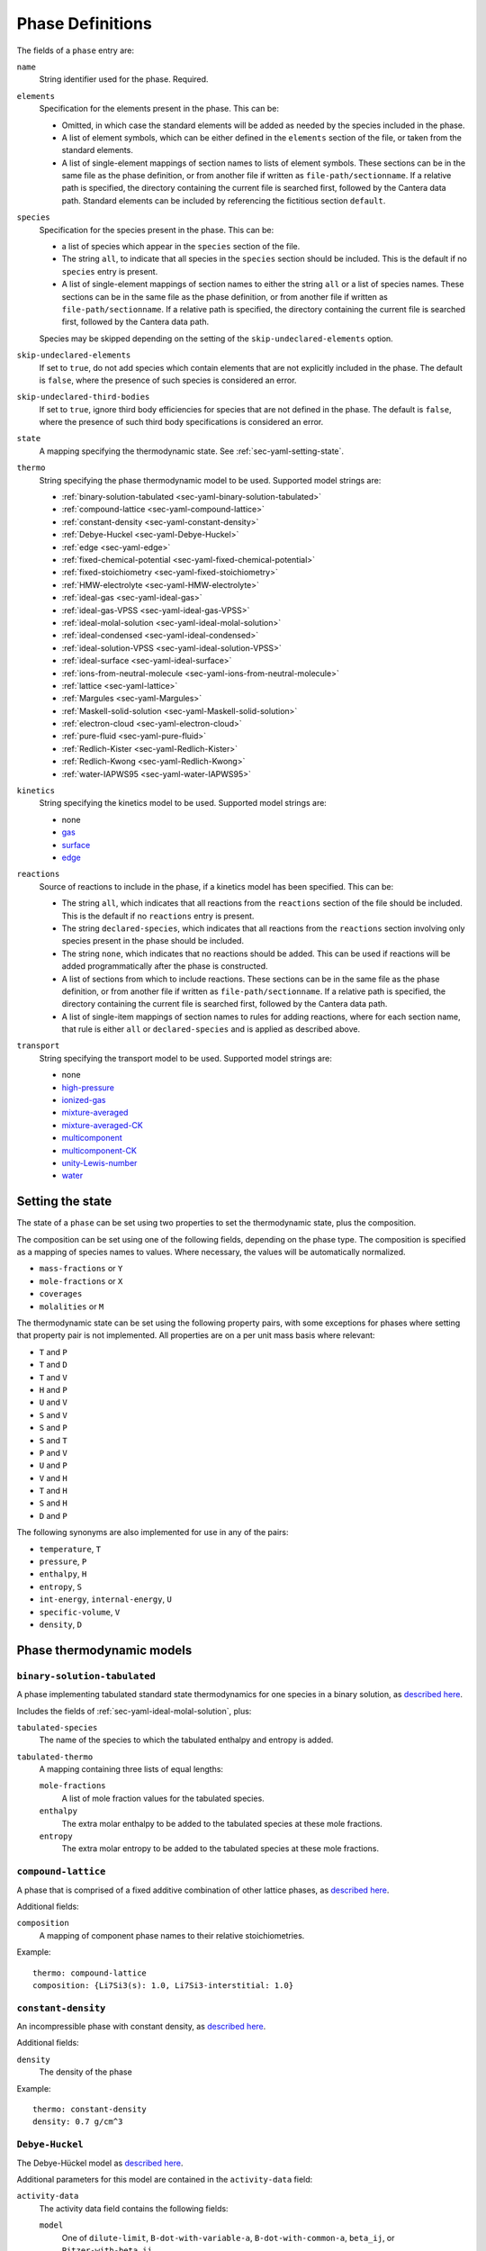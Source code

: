 .. highlight:: yaml

*****************
Phase Definitions
*****************

The fields of a ``phase`` entry are:

``name``
    String identifier used for the phase. Required.

``elements``
    Specification for the elements present in the phase. This can be:

    - Omitted, in which case the standard elements will be added as needed by
      the species included in the phase.
    - A list of element symbols, which can be either defined in the ``elements``
      section of the file, or taken from the standard elements.
    - A list of single-element mappings of section names to lists of element
      symbols. These sections can be in the same file as the phase definition,
      or from another file if written as ``file-path/sectionname``. If a
      relative path is specified, the directory containing the current file is
      searched first, followed by the Cantera data path. Standard elements can
      be included by referencing the fictitious section ``default``.

``species``
    Specification for the species present in the phase. This can be:

    - a list of species which appear in the ``species`` section of the file.
    - The string ``all``, to indicate that all species in the ``species``
      section should be included. This is the default if no ``species`` entry is
      present.
    - A list of single-element mappings of section names to either the string
      ``all`` or a list of species names. These sections can be in the same file
      as the phase definition, or from another file if written as
      ``file-path/sectionname``. If a relative path is specified, the directory
      containing the current file is searched first, followed by the Cantera
      data path.

    Species may be skipped depending on the setting of the
    ``skip-undeclared-elements`` option.

``skip-undeclared-elements``
    If set to ``true``, do not add species which contain elements that are not
    explicitly included in the phase. The default is ``false``, where the
    presence of such species is considered an error.

``skip-undeclared-third-bodies``
   If set to ``true``, ignore third body efficiencies for species that are not
   defined in the phase. The default is ``false``, where the presence of
   such third body specifications is considered an error.

``state``
    A mapping specifying the thermodynamic state. See
    :ref:`sec-yaml-setting-state`.

``thermo``
    String specifying the phase thermodynamic model to be used. Supported model
    strings are:

    - :ref:`binary-solution-tabulated <sec-yaml-binary-solution-tabulated>`
    - :ref:`compound-lattice <sec-yaml-compound-lattice>`
    - :ref:`constant-density <sec-yaml-constant-density>`
    - :ref:`Debye-Huckel <sec-yaml-Debye-Huckel>`
    - :ref:`edge <sec-yaml-edge>`
    - :ref:`fixed-chemical-potential <sec-yaml-fixed-chemical-potential>`
    - :ref:`fixed-stoichiometry <sec-yaml-fixed-stoichiometry>`
    - :ref:`HMW-electrolyte <sec-yaml-HMW-electrolyte>`
    - :ref:`ideal-gas <sec-yaml-ideal-gas>`
    - :ref:`ideal-gas-VPSS <sec-yaml-ideal-gas-VPSS>`
    - :ref:`ideal-molal-solution <sec-yaml-ideal-molal-solution>`
    - :ref:`ideal-condensed <sec-yaml-ideal-condensed>`
    - :ref:`ideal-solution-VPSS <sec-yaml-ideal-solution-VPSS>`
    - :ref:`ideal-surface <sec-yaml-ideal-surface>`
    - :ref:`ions-from-neutral-molecule <sec-yaml-ions-from-neutral-molecule>`
    - :ref:`lattice <sec-yaml-lattice>`
    - :ref:`Margules <sec-yaml-Margules>`
    - :ref:`Maskell-solid-solution <sec-yaml-Maskell-solid-solution>`
    - :ref:`electron-cloud <sec-yaml-electron-cloud>`
    - :ref:`pure-fluid <sec-yaml-pure-fluid>`
    - :ref:`Redlich-Kister <sec-yaml-Redlich-Kister>`
    - :ref:`Redlich-Kwong <sec-yaml-Redlich-Kwong>`
    - :ref:`water-IAPWS95 <sec-yaml-water-IAPWS95>`

``kinetics``
    String specifying the kinetics model to be used. Supported model strings
    are:

    - none
    - `gas <https://cantera.org/documentation/dev/doxygen/html/de/dae/classCantera_1_1GasKinetics.html#details>`_
    - `surface <https://cantera.org/documentation/dev/doxygen/html/d1/d72/classCantera_1_1InterfaceKinetics.html#details>`_
    - `edge <https://cantera.org/documentation/dev/doxygen/html/d0/df0/classCantera_1_1EdgeKinetics.html#details>`_

``reactions``
    Source of reactions to include in the phase, if a kinetics model has been
    specified. This can be:

    - The string ``all``, which indicates that all reactions from the
      ``reactions`` section of the file should be included. This is the default
      if no ``reactions`` entry is present.
    - The string ``declared-species``, which indicates that all reactions from
      the ``reactions`` section involving only species present in the phase
      should be included.
    - The string ``none``, which indicates that no reactions should be added.
      This can be used if reactions will be added programmatically after
      the phase is constructed.
    - A list of sections from which to include reactions. These sections can be
      in the same file as the phase definition, or from another file if written
      as ``file-path/sectionname``. If a relative path is specified, the
      directory containing the current file is searched first, followed by the
      Cantera data path.
    - A list of single-item mappings of section names to rules for adding
      reactions, where for each section name, that rule is either ``all`` or
      ``declared-species`` and is applied as described above.

``transport``
    String specifying the transport model to be used. Supported model strings
    are:

    - none
    - `high-pressure <https://cantera.org/documentation/dev/doxygen/html/d9/d63/classCantera_1_1HighPressureGasTransport.html#details>`_
    - `ionized-gas <https://cantera.org/documentation/dev/doxygen/html/d4/d65/classCantera_1_1IonGasTransport.html#details>`_
    - `mixture-averaged <https://cantera.org/documentation/dev/doxygen/html/d9/d17/classCantera_1_1MixTransport.html#details>`_
    - `mixture-averaged-CK <https://cantera.org/documentation/dev/doxygen/html/d9/d17/classCantera_1_1MixTransport.html#details>`_
    - `multicomponent <https://cantera.org/documentation/dev/doxygen/html/df/d7c/classCantera_1_1MultiTransport.html#details>`_
    - `multicomponent-CK <https://cantera.org/documentation/dev/doxygen/html/df/d7c/classCantera_1_1MultiTransport.html#details>`_
    - `unity-Lewis-number <https://cantera.org/documentation/dev/doxygen/html/d3/dd6/classCantera_1_1UnityLewisTransport.html#details>`_
    - `water <https://cantera.org/documentation/dev/doxygen/html/df/d1f/classCantera_1_1WaterTransport.html#details>`_



.. _sec-yaml-setting-state:

Setting the state
=================

The state of a ``phase`` can be set using two properties to set the
thermodynamic state, plus the composition.

The composition can be set using one of the following fields, depending on the
phase type. The composition is specified as a mapping of species names to
values. Where necessary, the values will be automatically normalized.

- ``mass-fractions`` or ``Y``
- ``mole-fractions`` or ``X``
- ``coverages``
- ``molalities`` or ``M``

The thermodynamic state can be set using the following property pairs, with some
exceptions for phases where setting that property pair is not implemented. All
properties are on a per unit mass basis where relevant:

- ``T`` and ``P``
- ``T`` and ``D``
- ``T`` and ``V``
- ``H`` and ``P``
- ``U`` and ``V``
- ``S`` and ``V``
- ``S`` and ``P``
- ``S`` and ``T``
- ``P`` and ``V``
- ``U`` and ``P``
- ``V`` and ``H``
- ``T`` and ``H``
- ``S`` and ``H``
- ``D`` and ``P``

The following synonyms are also implemented for use in any of the pairs:

- ``temperature``, ``T``
- ``pressure``, ``P``
- ``enthalpy``, ``H``
- ``entropy``, ``S``
- ``int-energy``, ``internal-energy``, ``U``
- ``specific-volume``, ``V``
- ``density``, ``D``


.. _sec-phase-thermo-models:

Phase thermodynamic models
==========================

.. _sec-yaml-binary-solution-tabulated:

``binary-solution-tabulated``
-----------------------------

A phase implementing tabulated standard state thermodynamics for one species in
a binary solution, as `described here <https://cantera.org/documentation/dev/doxygen/html/de/ddf/classCantera_1_1BinarySolutionTabulatedThermo.html#details>`_.

Includes the fields of :ref:`sec-yaml-ideal-molal-solution`, plus:

``tabulated-species``
    The name of the species to which the tabulated enthalpy and entropy is
    added.

``tabulated-thermo``
    A mapping containing three lists of equal lengths:

    ``mole-fractions``
        A list of mole fraction values for the tabulated species.

    ``enthalpy``
        The extra molar enthalpy to be added to the tabulated species at these
        mole fractions.

    ``entropy``
        The extra molar entropy to be added to the tabulated species at these
        mole fractions.


.. _sec-yaml-compound-lattice:

``compound-lattice``
--------------------

A phase that is comprised of a fixed additive combination of other lattice
phases, as `described here <https://cantera.org/documentation/dev/doxygen/html/de/de1/classCantera_1_1LatticeSolidPhase.html#details>`_.

Additional fields:

``composition``
    A mapping of component phase names to their relative stoichiometries.

Example::

    thermo: compound-lattice
    composition: {Li7Si3(s): 1.0, Li7Si3-interstitial: 1.0}


.. _sec-yaml-constant-density:

``constant-density``
--------------------

An incompressible phase with constant density, as
`described here <https://cantera.org/documentation/dev/doxygen/html/d9/de4/classCantera_1_1ConstDensityThermo.html#details>`_.

Additional fields:

``density``
    The density of the phase

Example::

    thermo: constant-density
    density: 0.7 g/cm^3


.. _sec-yaml-Debye-Huckel:

``Debye-Huckel``
----------------

The Debye-Hückel model as
`described here <https://cantera.org/documentation/dev/doxygen/html/d8/d9a/classCantera_1_1DebyeHuckel.html#details>`_.

Additional parameters for this model are contained in the ``activity-data``
field:

``activity-data``
    The activity data field contains the following fields:

    ``model``
        One of ``dilute-limit``, ``B-dot-with-variable-a``,
        ``B-dot-with-common-a``, ``beta_ij``, or ``Pitzer-with-beta_ij``

    ``A_Debye``
        The value of the Debye "A" parameter, or the string ``variable`` to use
        a calculation based on the water equation of state.

    ``B_Debye``
        The Debye "B" parameter

    ``max-ionic-strength``
        The maximum ionic strength

    ``use-Helgeson-fixed-form``
        Boolean

    ``default-ionic-radius``
        Ionic radius to use for species where the ionic radius has not been
        specified.

    ``B-dot``
        The value of B-dot.

    ``beta``
        List of mappings providing values of :math:`\beta_{ij}` for different
        species pairs. Each mapping contains a ``species`` key which contains a
        list of two species names, and a ``beta`` key which contains the
        corresponding value of :math:`\beta_{ij}`.

Example::

    thermo: Debye-Huckel
    activity-data:
      model: beta_ij
      max-ionic-strength: 3.0
      use-Helgeson-fixed-form: true
      default-ionic-radius: 3.042843 angstrom
      beta:
      - species: [H+, Cl-]
        beta: 0.27
      - species: [Na+, Cl-]
        beta: 0.15
      - species: [Na+, OH-]
        beta: 0.06


.. _sec-yaml-edge:

``edge``
--------

A one-dimensional edge between two surfaces, as
`described here <https://cantera.org/documentation/dev/doxygen/html/d9/d17/classCantera_1_1EdgePhase.html#details>`_.

Additional fields:

``site-density``
    The molar density of sites per unit length along the edge

Example::

    thermo: edge
    site-density: 5.0e-17 mol/cm


.. _sec-yaml-fixed-chemical-potential:

``fixed-chemical-potential``
----------------------------

A phase defined by a fixed value of the chemical potential, as
`described here <https://cantera.org/documentation/dev/doxygen/html/d6/db0/classCantera_1_1FixedChemPotSSTP.html#details>`_.

Additional fields:

``chemical-potential``
    The molar chemical potential of the phase

Example::

    thermo: fixed-chemical-potential
    chemical-potential: -2.3e7 J/kmol


.. _sec-yaml-fixed-stoichiometry:

``fixed-stoichiometry``
-----------------------

A phase with fixed composition, as
`described here <https://cantera.org/documentation/dev/doxygen/html/d3/d50/classCantera_1_1StoichSubstance.html#details>`_.


.. _sec-yaml-HMW-electrolyte:

``HMW-electrolyte``
-------------------

A dilute or concentrated liquid electrolyte phase which obeys the Pitzer
formulation for nonideality, as
`described here <https://cantera.org/documentation/dev/doxygen/html/de/d1d/classCantera_1_1HMWSoln.html#details>`_.

Additional parameters for this model are contained in the ``activity-data``
field:

``activity-data``
    The activity data field contains the following fields:

    ``temperature-model``
        The form of the Pitzer temperature model. One of ``constant``,
        ``linear`` or ``complex``.
    ``A_Debye``
        The value of the Debye "A" parameter, or the string ``variable`` to use
        a calculation based on the water equation of state.
    ``max-ionic-strength``
        The maximum ionic strength
    ``interactions``
        A list of mappings, where each mapping describes a binary or ternary
        interaction among species. Fields of this mapping include:

        ``species``
            A list of one to three species names
        ``beta0``
            The :math:`\beta^{(0)}` parameters for an cation/anion interaction.
            1, 2, or 5 values depending on the value of ``temperature-model``.
        ``beta1``
            The :math:`\beta^{(1)}` parameters for an cation/anion interaction.
            1, 2, or 5 values depending on the value of ``temperature-model``.
        ``beta2``
            The :math:`\beta^{(2)}` parameters for an cation/anion interaction.
            1, 2, or 5 values depending on the value of ``temperature-model``.
        ``Cphi``
            The :math:`C^\phi` parameters for an cation/anion interaction.
            1, 2, or 5 values depending on the value of ``temperature-model``.
        ``alpha1``
            The :math:`\alpha^{(1)}` parameter for an cation/anion interaction.
        ``alpha2``
            The :math:`\alpha^{(2)}` parameter for an cation/anion interaction.
        ``theta``
            The :math:`\theta` parameters for a like-charged binary interaction.
            1, 2, or 5 values depending on the value of ``temperature-model``.
        ``lambda``
            The :math:`\lambda` parameters for binary interactions involving at
            least one neutral species. 1, 2, or 5 values depending on the value
            of ``temperature-model``.
        ``psi``
            The :math:`\Psi` parameters for ternary interactions involving three
            charged species. 1, 2, or 5 values depending on the value of
            ``temperature-model``.
        ``zeta``
            The :math:`\zeta` parameters for ternary interactions involving one
            neutral species. 1, 2, or 5 values depending on the value of
            ``temperature-model``.
        ``mu``
            The :math:`\mu` parameters for a neutral species self-interaction.
            1, 2, or 5 values depending on the value of ``temperature-model``.
    ``cropping-coefficients``
        ``ln_gamma_k_min``
            Default -5.0.
        ``ln_gamma_k_max``
            Default 15.0.
        ``ln_gamma_o_min``
            Default -6.0.
        ``ln_gamma_o_max``
            Default 3.0.

Example::

    thermo: HMW-electrolyte
    activity-data:
      temperature-model: complex
      A_Debye: 1.175930 kg^0.5/gmol^0.5
      interactions:
      - species: [Na+, Cl-]
        beta0: [0.0765, 0.008946, -3.3158E-6, -777.03, -4.4706]
        beta1: [0.2664, 6.1608E-5, 1.0715E-6, 0.0, 0.0]
        beta2: [0.0, 0.0, 0.0, 0.0, 0.0]
        Cphi: [0.00127, -4.655E-5, 0.0, 33.317, 0.09421]
        alpha1: 2.0
      - species: [H+, Cl-]
        beta0: [0.1775]
        beta1: [0.2945]
        beta2: [0.0]
        Cphi: [0.0008]
        alpha1: 2.0
      - species: [Na+, OH-]
        beta0: 0.0864
        beta1: 0.253
        beta2: 0.0
        Cphi: 0.0044
        alpha1: 2.0
        alpha2: 0.0
      - {species: [Cl-, OH-], theta: -0.05}
      - {species: [Na+, Cl-, OH-], psi: -0.006}
      - {species: [Na+, H+], theta: 0.036}
      - {species: [Cl-, Na+, H+], psi: [-0.004]}


.. _sec-yaml-ideal-gas:

``ideal-gas``
-------------

The ideal gas model as
`described here <https://cantera.org/documentation/dev/doxygen/html/d7/dfa/classCantera_1_1IdealGasPhase.html#details>`_.

.. _sec-yaml-ideal-gas-VPSS:

``ideal-gas-VPSS``
------------------

The ideal gas model, using variable pressure standard state methods as
`described here <https://cantera.org/documentation/dev/doxygen/html/dc/ddb/classCantera_1_1IdealSolnGasVPSS.html#details>`_.

.. _sec-yaml-ideal-molal-solution:

``ideal-molal-solution``
------------------------

A phase based upon the mixing-rule assumption that all molality-based activity
coefficients are equal to one, as
`described here <https://cantera.org/documentation/dev/doxygen/html/da/d5c/classCantera_1_1IdealMolalSoln.html#details>`_.

Additional fields:

``standard-concentration-basis``
    A string specifying the basis for the standard concentration. One of
    ``unity``, ``species-molar-volume``, or ``solvent-molar-volume``.

``cutoff``
    Parameters for cutoff treatments of activity coefficients

    ``model``
        ``poly`` or ``polyExp``

    ``gamma_o``
        gamma_o value for the cutoff process at the zero solvent point
    ``gamma_k``
        gamma_k minimum for the cutoff process at the zero solvent point
    ``X_o``
        value of the solute mole fraction that centers the cutoff polynomials
        for the cutoff = 1 process
    ``c_0``
        Parameter in the polyExp cutoff treatment having to do with rate of
        exponential decay
    ``slope_f``
        Parameter in the ``polyExp`` cutoff treatment
    ``slope_g``
        Parameter in the ``polyExp`` cutoff treatment

Example::

    thermo: ideal-molal-solution
    standard-concentration-basis: solvent-molar-volume
    cutoff:
      model: polyexp
      gamma_o: 0.0001
      gamma_k: 10.0
      X_o: 0.2
      c_0: 0.05
      slope_f: 0.6
      slope_g: 0.0


.. _sec-yaml-ideal-condensed:

``ideal-condensed``
-------------------

A condensed phase ideal solution as
`described here <https://cantera.org/documentation/dev/doxygen/html/d3/d4c/classCantera_1_1IdealSolidSolnPhase.html#details>`_.

Additional fields:

``standard-concentration-basis``
    A string specifying the basis for the standard concentration. One of
    ``unity``, ``species-molar-volume``, or ``solvent-molar-volume``.


.. _sec-yaml-ideal-solution-VPSS:

``ideal-solution-VPSS``
-----------------------

An ideal solution model using variable pressure standard state methods as
`described here <https://cantera.org/documentation/dev/doxygen/html/dc/ddb/classCantera_1_1IdealSolnGasVPSS.html#details>`_.

Additional fields:

``standard-concentration-basis``
    A string specifying the basis for the standard concentration. One of
    ``unity``, ``species-molar-volume``, or ``solvent-molar-volume``.

.. _sec-yaml-ions-from-neutral-molecule:

``ions-from-neutral-molecule``
------------------------------

A model that handles the specification of the chemical potentials for ionic
species, given a specification of the chemical potentials for the same phase
expressed in terms of combinations of the ionic species that represent neutral
molecules, as
`described here <https://cantera.org/documentation/dev/doxygen/html/d7/d4a/classCantera_1_1IonsFromNeutralVPSSTP.html#details>`_.

Additional fields:

``neutral-phase``
    The ``name`` of the phase definition for the phase containing the neutral
    molecules.

Example::

    - name: KCl-ions
      thermo: ions-from-neutral-molecule
      neutral-phase: KCl-neutral
      species: [K+, Cl-]
    - name: KCl-neutral
      species: [KCl(l)]
      thermo: Margules


.. _sec-yaml-lattice:

``lattice``
-----------

A simple thermodynamic model for a bulk phase, assuming a lattice of solid
atoms, as
`described here <https://cantera.org/documentation/dev/doxygen/html/d1/da0/classCantera_1_1LatticePhase.html#details>`_.

Additional fields:

``site-density``
    The molar density of lattice sites


.. _sec-yaml-Margules:

``Margules``
------------

A phase employing the Margules approximation for the excess Gibbs free energy, as
`described here <https://cantera.org/documentation/dev/doxygen/html/d7/dfe/classCantera_1_1MargulesVPSSTP.html#details>`_.

Additional fields:

``interactions``
    A list of mappings, where each mapping has the following fields:

    ``species``
        A list of two species names
    ``excess-enthalpy``
        A list of two elements specifying the first and second excess enthalpy
        coefficients for the interaction of the specified species. Defaults to
        [0, 0].
    ``excess-entropy``
        A list of two elements specifying the first and second excess entropy
        coefficients for the interaction of the specified species. Defaults to
        [0, 0].
    ``excess-volume-enthalpy``
        A list of two elements specifying the first and second enthalpy
        coefficients for the excess volume interaction of the specified species.
        Defaults to [0, 0].
    ``excess-volume-entropy``
        A list of two elements specifying the first and second entropy
        coefficients for the excess volume interaction of the specified species.
        Defaults to [0, 0].

Example::

  thermo: Margules
  interactions:
  - species: [KCl(l), LiCl(l)]
    excess-enthalpy: [-17570, -377]
    excess-entropy: [-7.627, 4.958]


.. _sec-yaml-Maskell-solid-solution:

``Maskell-solid-solution``
--------------------------

A condensed phase non-ideal solution with two species, as
`described here <https://cantera.org/documentation/dev/doxygen/html/dd/d3a/classCantera_1_1MaskellSolidSolnPhase.html#details>`_.

Additional fields:

``excess-enthalpy``
    The molar excess enthalpy
``product-species``
    String specifying the "product" species

Example::

    thermo: Maskell-solid-solution
    excess-enthalpy: 5 J/mol
    product-species: H(s)


.. _sec-yaml-electron-cloud:

``electron-cloud``
------------------

A phase representing an electron cloud, such as conduction electrons in a metal,
as `described here <https://cantera.org/documentation/dev/doxygen/html/d9/d13/classCantera_1_1MetalPhase.html#details>`_.

Additional fields:

``density``
    The density of the bulk metal

.. _sec-yaml-pure-fluid:

``pure-fluid``
--------------

A phase representing a pure fluid equation of state for one of several species,
as `described here <https://cantera.org/documentation/dev/doxygen/html/d1/d29/classCantera_1_1PureFluidPhase.html#details>`_.

Additional fields:

``pure-fluid-name``
    Name of the pure fluid model to use:
    - ``carbondioxide``
    - ``heptane``
    - ``hfc134a``
    - ``hydrogen``
    - ``methane``
    - ``nitrogen``
    - ``oxygen``
    - ``water``

.. _sec-yaml-Redlich-Kister:

``Redlich-Kister``
------------------

A phase employing the Redlich-Kister approximation for the excess Gibbs free
energy, as
`described here <https://cantera.org/documentation/dev/doxygen/html/d0/d23/classCantera_1_1RedlichKisterVPSSTP.html#details>`_.

Additional fields:

``interactions``
    A list of mappings, where each mapping has the following fields:

    ``species``
        A list of two species names
    ``excess-enthalpy``
        A list of polynomial coefficients for the excess enthalpy of the
        specified binary interaction
    ``excess-entropy``
        A list of polynomial coefficients for the excess entropy of the
        specified binary interaction

Example::

  thermo: Redlich-Kister
  interactions:
  - species: [Li(C6), V(C6)]
    excess-enthalpy: [-3.268e+06, 3.955e+06, -4.573e+06, 6.147e+06, -3.339e+06,
                      1.117e+07, 2.997e+05, -4.866e+07, 1.362e+05, 1.373e+08,
                      -2.129e+07, -1.722e+08, 3.956e+07, 9.302e+07, -3.280e+07]
    excess-entropy: [0.0]


.. _sec-yaml-Redlich-Kwong:

``Redlich-Kwong``
-----------------

A multi-species Redlich-Kwong phase as
`described here <https://cantera.org/documentation/dev/doxygen/html/d6/d29/classCantera_1_1RedlichKwongMFTP.html#details>`_.

The parameters for each species are contained in the corresponding species
entries.

.. _sec-yaml-ideal-surface:

``ideal-surface``
-----------------

An ideal surface phase, as
`described here <https://cantera.org/documentation/dev/doxygen/html/d2/d95/classCantera_1_1SurfPhase.html#details>`_.

Additional fields:

``site-density``
    The molar density of surface sites

.. _sec-yaml-water-IAPWS95:

``water-IAPWS95``
-----------------

An equation of state for liquid water, as
`described here <https://cantera.org/documentation/dev/doxygen/html/dc/d86/classCantera_1_1WaterSSTP.html#details>`_.
